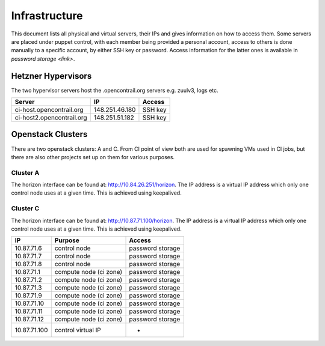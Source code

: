 Infrastructure
==============

This document lists all physical and virtual servers, their IPs and gives information on how to access
them. Some servers are placed under puppet control, with each member being provided a personal
account, access to others is done manually to a specific account, by either SSH key or password.
Access information for the latter ones is available in `password storage <link>`.

Hetzner Hypervisors
-------------------

The two hypervisor servers host the .opencontrail.org servers e.g. zuulv3, logs etc.

=========================  ====================== =============
Server                     IP                     Access
=========================  ====================== =============
ci-host.opencontrail.org   148.251.46.180         SSH key
ci-host2.opencontrail.org  148.251.51.182         SSH key
=========================  ====================== =============

Openstack Clusters
------------------

There are two openstack clusters: A and C. From CI point of view both are used for spawning
VMs used in CI jobs, but there are also other projects set up on them for various purposes.

Cluster A
*********

The horizon interface can be found at: http://10.84.26.251/horizon.
The IP address is a virtual IP address which only one control node
uses at a given time. This is achieved using keepalived.

=========================  ======================  ====================
IP                         Purpose                 Access
=========================  ======================  ====================
10.84.26.23                control node            password storage
10.84.26.24                control node            password storage
10.84.26.25                control node            password storage

10.84.26.5                 compute node (ci zone)  password storage
10.84.26.6                 compute node (ci zone)  password storage
10.84.26.8                 compute node (ci zone)  password storage
10.84.26.9                 compute node (ci zone)  password storage
10.84.26.10                compute node (ci zone)  password storage
10.84.26.11                compute node (ci zone)  password storage
10.84.26.12                compute node (ci zone)  password storage
10.84.26.14                compute node (ci zone)  password storage
10.84.26.15                compute node (ci zone)  password storage
10.84.26.16                compute node (ci zone)  password storage
10.84.26.26                compute node (ci zone)  password storage
10.84.26.27                compute node (ci zone)  password storage
10.84.26.28                compute node (ci zone)  password storage
10.84.26.30                compute node (ci zone)  password storage
10.84.26.31                compute node (ci zone)  password storage
10.84.26.32                compute node (ci zone)  password storage
10.84.26.33                compute node (ci zone)  password storage
10.84.26.34                compute node (ci zone)  password storage
10.84.26.35                compute node (ci zone)  password storage
10.84.26.36                compute node (ci zone)  password storage

10.84.26.7                 compute node (dev zone) password storage
10.84.26.13                compute node (dev zone) password storage
10.84.26.17                compute node (dev zone) password storage
10.84.26.18                compute node (dev zone) password storage
10.84.26.29                compute node (dev zone) password storage

10.84.26.251               control virtual IP      -
=========================  ======================  ====================

Cluster C
*********

The horizon interface can be found at: http://10.87.71.100/horizon.
The IP address is a virtual IP address which only one control node
uses at a given time. This is achieved using keepalived.

=========================  ======================  ====================
IP                         Purpose                 Access
=========================  ======================  ====================
10.87.71.6                 control node            password storage
10.87.71.7                 control node            password storage
10.87.71.8                 control node            password storage

10.87.71.1                 compute node (ci zone)  password storage
10.87.71.2                 compute node (ci zone)  password storage
10.87.71.3                 compute node (ci zone)  password storage
10.87.71.9                 compute node (ci zone)  password storage
10.87.71.10                compute node (ci zone)  password storage
10.87.71.11                compute node (ci zone)  password storage
10.87.71.12                compute node (ci zone)  password storage

10.87.71.100               control virtual IP      -
=========================  ======================  ====================

